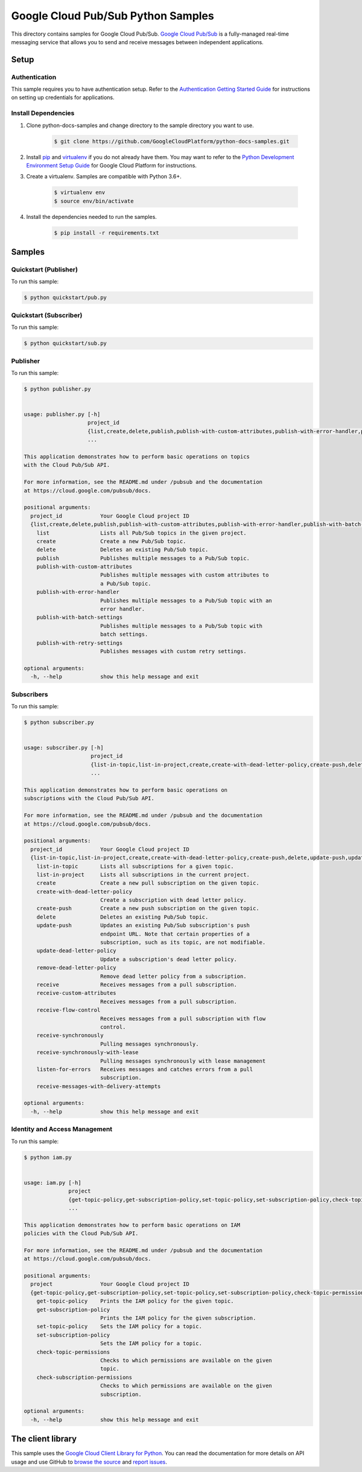 
.. This file is automatically generated. Do not edit this file directly.

Google Cloud Pub/Sub Python Samples
===============================================================================

.. image:: https://gstatic.com/cloudssh/images/open-btn.png
   :target: https://console.cloud.google.com/cloudshell/open?git_repo=https://github.com/GoogleCloudPlatform/python-docs-samples&page=editor&open_in_editor=samples/snippets/README.rst


This directory contains samples for Google Cloud Pub/Sub. `Google Cloud Pub/Sub`_ is a fully-managed real-time messaging service that allows you to send and receive messages between independent applications.




.. _Google Cloud Pub/Sub: https://cloud.google.com/pubsub/docs


Setup
-------------------------------------------------------------------------------



Authentication
++++++++++++++

This sample requires you to have authentication setup. Refer to the
`Authentication Getting Started Guide`_ for instructions on setting up
credentials for applications.

.. _Authentication Getting Started Guide:
    https://cloud.google.com/docs/authentication/getting-started




Install Dependencies
++++++++++++++++++++

#. Clone python-docs-samples and change directory to the sample directory you want to use.

    .. code-block:: bash

        $ git clone https://github.com/GoogleCloudPlatform/python-docs-samples.git

#. Install `pip`_ and `virtualenv`_ if you do not already have them. You may want to refer to the `Python Development Environment Setup Guide`_ for Google Cloud Platform for instructions.

   .. _Python Development Environment Setup Guide:
       https://cloud.google.com/python/setup

#. Create a virtualenv. Samples are compatible with Python 3.6+.

    .. code-block:: bash

        $ virtualenv env
        $ source env/bin/activate

#. Install the dependencies needed to run the samples.

    .. code-block:: bash

        $ pip install -r requirements.txt

.. _pip: https://pip.pypa.io/
.. _virtualenv: https://virtualenv.pypa.io/






Samples
-------------------------------------------------------------------------------


Quickstart (Publisher)
+++++++++++++++++++++++++++++++++++++++++++++++++++++++++++++++++++++++++++++++

.. image:: https://gstatic.com/cloudssh/images/open-btn.png
   :target: https://console.cloud.google.com/cloudshell/open?git_repo=https://github.com/GoogleCloudPlatform/python-docs-samples&page=editor&open_in_editor=samples/snippets/quickstart/pub.py,samples/snippets/README.rst




To run this sample:

.. code-block:: bash

    $ python quickstart/pub.py




Quickstart (Subscriber)
+++++++++++++++++++++++++++++++++++++++++++++++++++++++++++++++++++++++++++++++

.. image:: https://gstatic.com/cloudssh/images/open-btn.png
   :target: https://console.cloud.google.com/cloudshell/open?git_repo=https://github.com/GoogleCloudPlatform/python-docs-samples&page=editor&open_in_editor=samples/snippets/quickstart/sub.py,samples/snippets/README.rst




To run this sample:

.. code-block:: bash

    $ python quickstart/sub.py




Publisher
+++++++++++++++++++++++++++++++++++++++++++++++++++++++++++++++++++++++++++++++

.. image:: https://gstatic.com/cloudssh/images/open-btn.png
   :target: https://console.cloud.google.com/cloudshell/open?git_repo=https://github.com/GoogleCloudPlatform/python-docs-samples&page=editor&open_in_editor=samples/snippets/publisher.py,samples/snippets/README.rst




To run this sample:

.. code-block:: bash

    $ python publisher.py


    usage: publisher.py [-h]
                        project_id
                        {list,create,delete,publish,publish-with-custom-attributes,publish-with-error-handler,publish-with-batch-settings,publish-with-retry-settings}
                        ...

    This application demonstrates how to perform basic operations on topics
    with the Cloud Pub/Sub API.

    For more information, see the README.md under /pubsub and the documentation
    at https://cloud.google.com/pubsub/docs.

    positional arguments:
      project_id            Your Google Cloud project ID
      {list,create,delete,publish,publish-with-custom-attributes,publish-with-error-handler,publish-with-batch-settings,publish-with-retry-settings}
        list                Lists all Pub/Sub topics in the given project.
        create              Create a new Pub/Sub topic.
        delete              Deletes an existing Pub/Sub topic.
        publish             Publishes multiple messages to a Pub/Sub topic.
        publish-with-custom-attributes
                            Publishes multiple messages with custom attributes to
                            a Pub/Sub topic.
        publish-with-error-handler
                            Publishes multiple messages to a Pub/Sub topic with an
                            error handler.
        publish-with-batch-settings
                            Publishes multiple messages to a Pub/Sub topic with
                            batch settings.
        publish-with-retry-settings
                            Publishes messages with custom retry settings.

    optional arguments:
      -h, --help            show this help message and exit





Subscribers
+++++++++++++++++++++++++++++++++++++++++++++++++++++++++++++++++++++++++++++++

.. image:: https://gstatic.com/cloudssh/images/open-btn.png
   :target: https://console.cloud.google.com/cloudshell/open?git_repo=https://github.com/GoogleCloudPlatform/python-docs-samples&page=editor&open_in_editor=samples/snippets/subscriber.py,samples/snippets/README.rst




To run this sample:

.. code-block:: bash

    $ python subscriber.py


    usage: subscriber.py [-h]
                         project_id
                         {list-in-topic,list-in-project,create,create-with-dead-letter-policy,create-push,delete,update-push,update-dead-letter-policy,remove-dead-letter-policy,receive,receive-custom-attributes,receive-flow-control,receive-synchronously,receive-synchronously-with-lease,listen-for-errors,receive-messages-with-delivery-attempts}
                         ...

    This application demonstrates how to perform basic operations on
    subscriptions with the Cloud Pub/Sub API.

    For more information, see the README.md under /pubsub and the documentation
    at https://cloud.google.com/pubsub/docs.

    positional arguments:
      project_id            Your Google Cloud project ID
      {list-in-topic,list-in-project,create,create-with-dead-letter-policy,create-push,delete,update-push,update-dead-letter-policy,remove-dead-letter-policy,receive,receive-custom-attributes,receive-flow-control,receive-synchronously,receive-synchronously-with-lease,listen-for-errors,receive-messages-with-delivery-attempts}
        list-in-topic       Lists all subscriptions for a given topic.
        list-in-project     Lists all subscriptions in the current project.
        create              Create a new pull subscription on the given topic.
        create-with-dead-letter-policy
                            Create a subscription with dead letter policy.
        create-push         Create a new push subscription on the given topic.
        delete              Deletes an existing Pub/Sub topic.
        update-push         Updates an existing Pub/Sub subscription's push
                            endpoint URL. Note that certain properties of a
                            subscription, such as its topic, are not modifiable.
        update-dead-letter-policy
                            Update a subscription's dead letter policy.
        remove-dead-letter-policy
                            Remove dead letter policy from a subscription.
        receive             Receives messages from a pull subscription.
        receive-custom-attributes
                            Receives messages from a pull subscription.
        receive-flow-control
                            Receives messages from a pull subscription with flow
                            control.
        receive-synchronously
                            Pulling messages synchronously.
        receive-synchronously-with-lease
                            Pulling messages synchronously with lease management
        listen-for-errors   Receives messages and catches errors from a pull
                            subscription.
        receive-messages-with-delivery-attempts

    optional arguments:
      -h, --help            show this help message and exit





Identity and Access Management
+++++++++++++++++++++++++++++++++++++++++++++++++++++++++++++++++++++++++++++++

.. image:: https://gstatic.com/cloudssh/images/open-btn.png
   :target: https://console.cloud.google.com/cloudshell/open?git_repo=https://github.com/GoogleCloudPlatform/python-docs-samples&page=editor&open_in_editor=samples/snippets/iam.py,samples/snippets/README.rst




To run this sample:

.. code-block:: bash

    $ python iam.py


    usage: iam.py [-h]
                  project
                  {get-topic-policy,get-subscription-policy,set-topic-policy,set-subscription-policy,check-topic-permissions,check-subscription-permissions}
                  ...

    This application demonstrates how to perform basic operations on IAM
    policies with the Cloud Pub/Sub API.

    For more information, see the README.md under /pubsub and the documentation
    at https://cloud.google.com/pubsub/docs.

    positional arguments:
      project               Your Google Cloud project ID
      {get-topic-policy,get-subscription-policy,set-topic-policy,set-subscription-policy,check-topic-permissions,check-subscription-permissions}
        get-topic-policy    Prints the IAM policy for the given topic.
        get-subscription-policy
                            Prints the IAM policy for the given subscription.
        set-topic-policy    Sets the IAM policy for a topic.
        set-subscription-policy
                            Sets the IAM policy for a topic.
        check-topic-permissions
                            Checks to which permissions are available on the given
                            topic.
        check-subscription-permissions
                            Checks to which permissions are available on the given
                            subscription.

    optional arguments:
      -h, --help            show this help message and exit









The client library
-------------------------------------------------------------------------------

This sample uses the `Google Cloud Client Library for Python`_.
You can read the documentation for more details on API usage and use GitHub
to `browse the source`_ and  `report issues`_.

.. _Google Cloud Client Library for Python:
    https://googlecloudplatform.github.io/google-cloud-python/
.. _browse the source:
    https://github.com/GoogleCloudPlatform/google-cloud-python
.. _report issues:
    https://github.com/GoogleCloudPlatform/google-cloud-python/issues



.. _Google Cloud SDK: https://cloud.google.com/sdk/
